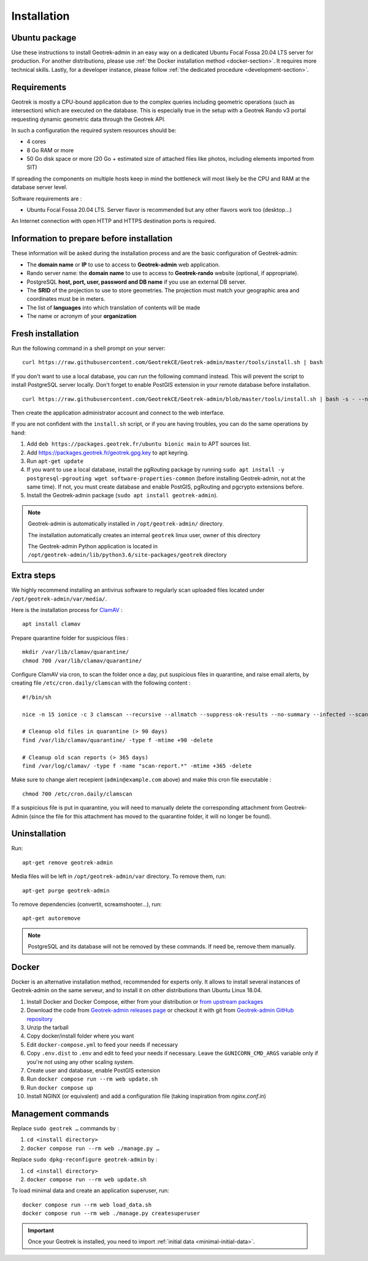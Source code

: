.. _installation:

============
Installation
============

Ubuntu package
==============

Use these instructions to install Geotrek-admin in an easy way on a dedicated Ubuntu Focal Fossa 20.04 LTS server for production.
For another distributions, please use :ref:`the Docker installation method <docker-section>`. It requires more technical skills.
Lastly, for a developer instance, please follow :ref:`the dedicated procedure <development-section>`.

Requirements
=============

Geotrek is mostly a CPU-bound application due to the complex queries including geometric operations (such as intersection)
which are executed on the database. This is especially true in the setup with a Geotrek Rando v3 portal requesting
dynamic geometric data through the Geotrek API.

In such a configuration the required system resources should be:

* 4 cores
* 8 Go RAM or more
* 50 Go disk space or more (20 Go + estimated size of attached files like photos, including elements imported from SIT)

If spreading the components on multiple hosts keep in mind the bottleneck will most likely be the CPU and RAM at the
database server level.

Software requirements are :

* Ubuntu Focal Fossa 20.04 LTS. Server flavor is recommended but any other flavors work too (desktop…)

An Internet connection with open HTTP and HTTPS destination ports is required.

Information to prepare before installation
===========================================

These information will be asked during the installation process and are the basic configuration of Geotrek-admin:

* The **domain name** or **IP** to use to access to **Geotrek-admin** web application.
* Rando server name: the **domain name** to use to access to **Geotrek-rando** website (optional, if appropriate).
* PostgreSQL **host, port, user, password and DB name** if you use an external DB server.
* The **SRID** of the projection to use to store geometries. The projection must match your geographic area and coordinates must be in meters.
* The list of **languages** into which translation of contents will be made
* The name or acronym of your **organization**

.. _fresh-installation:

Fresh installation
==================

Run the following command in a shell prompt on your server:

::

   curl https://raw.githubusercontent.com/GeotrekCE/Geotrek-admin/master/tools/install.sh | bash

If you don't want to use a local database, you can run the following command instead.
This will prevent the script to install PostgreSQL server locally.
Don't forget to enable PostGIS extension in your remote database before installation.

::

   curl https://raw.githubusercontent.com/GeotrekCE/Geotrek-admin/blob/master/tools/install.sh | bash -s - --nodb

Then create the application administrator account and connect to the web interface.

.. md-tab-set::
    :name: create-superuser-command-tabs

    .. md-tab-item:: With Debian

         .. code-block:: python

          sudo geotrek createsuperuser

    .. md-tab-item:: With Docker

         .. code-block:: python
    
          docker compose run --rm web ./manage.py createsuperuser


If you are not confident with the ``install.sh`` script, or if you are having troubles, you can do the same operations by hand:

1. Add ``deb https://packages.geotrek.fr/ubuntu bionic main`` to APT sources list.
2. Add https://packages.geotrek.fr/geotrek.gpg.key to apt keyring.
3. Run ``apt-get update``
4. If you want to use a local database, install the pgRouting package by running ``sudo apt install -y postgresql-pgrouting wget software-properties-common`` (before installing Geotrek-admin, not at the same time).
   If not, you must create database and enable PostGIS, pgRouting and pgcrypto extensions before.
5. Install the Geotrek-admin package (``sudo apt install geotrek-admin``).

.. note ::

    Geotrek-admin is automatically installed in ``/opt/geotrek-admin/`` directory.

    The installation automatically creates an internal ``geotrek`` linux user, owner of this directory

    The Geotrek-admin Python application is located in ``/opt/geotrek-admin/lib/python3.6/site-packages/geotrek`` directory

Extra steps
============

We highly recommend installing an antivirus software to regularly scan uploaded files located under ``/opt/geotrek-admin/var/media/``.

Here is the installation process for `ClamAV <https://www.clamav.net/>`_ :

::

   apt install clamav

Prepare quarantine folder for suspicious files :

::

   mkdir /var/lib/clamav/quarantine/
   chmod 700 /var/lib/clamav/quarantine/

Configure ClamAV via cron, to scan the folder once a day, put suspicious files in quarantine, and raise email alerts, by creating file ``/etc/cron.daily/clamscan`` with the following content :

::

   #!/bin/sh

   nice -n 15 ionice -c 3 clamscan --recursive --allmatch --suppress-ok-results --no-summary --infected --scan-mail=no --log=/var/log/clamav/scan-report.$(date -Iseconds) /opt/geotrek-admin/var/media/ |mail -E -s "ClamAV report for $(hostname)" admin@example.com

   # Cleanup old files in quarantine (> 90 days)
   find /var/lib/clamav/quarantine/ -type f -mtime +90 -delete

   # Cleanup old scan reports (> 365 days)
   find /var/log/clamav/ -type f -name "scan-report.*" -mtime +365 -delete


Make sure to change alert recepient (``admin@example.com`` above) and make this cron file executable :

::

   chmod 700 /etc/cron.daily/clamscan

If a suspicious file is put in quarantine, you will need to manually delete the corresponding attachment from Geotrek-Admin (since the file for this attachment has moved to the quarantine folder, it will no longer be found).

Uninstallation
===============

Run:

::

   apt-get remove geotrek-admin

Media files will be left in ``/opt/geotrek-admin/var`` directory. To remove them, run:

::

   apt-get purge geotrek-admin

To remove dependencies (convertit, screamshooter…), run:

::

   apt-get autoremove

.. note::

    PostgreSQL and its database will not be removed by these commands. If need be, remove them manually.

.. _docker-section:

Docker
=======

Docker is an alternative installation method, recommended for experts only.
It allows to install several instances of Geotrek-admin on the same serveur,
and to install it on other distributions than Ubuntu Linux 18.04.


1. Install Docker and Docker Compose, either from your distribution or `from upstream packages <https://docs.docker.com/install/>`_
2. Download the code from `Geotrek-admin releases page <https://github.com/GeotrekCE/Geotrek-admin/releases>`_ or checkout it with git from `Geotrek-admin GitHub repository <https://github.com/GeotrekCE/Geotrek-admin/>`_
3. Unzip the tarball
4. Copy docker/install folder where you want
5. Edit ``docker-compose.yml`` to feed your needs if necessary
6. Copy ``.env.dist`` to ``.env`` and edit to feed your needs if necessary. Leave the ``GUNICORN_CMD_ARGS`` variable only if you're not using any other scaling system.
7. Create user and database, enable PostGIS extension
8. Run ``docker compose run --rm web update.sh``
9. Run ``docker compose up``
10. Install NGINX (or equivalent) and add a configuration file (taking inspiration from `nginx.conf.in`)

Management commands
====================

Replace ``sudo geotrek …`` commands by :

1. ``cd <install directory>``
2. ``docker compose run --rm web ./manage.py …``

Replace ``sudo dpkg-reconfigure geotrek-admin`` by :

1. ``cd <install directory>`` 
2. ``docker compose run --rm web update.sh``

To load minimal data and create an application superuser, run:

::

   docker compose run --rm web load_data.sh
   docker compose run --rm web ./manage.py createsuperuser

.. IMPORTANT::
   Once your Geotrek is installed, you need to import :ref:`initial data <minimal-initial-data>`.

